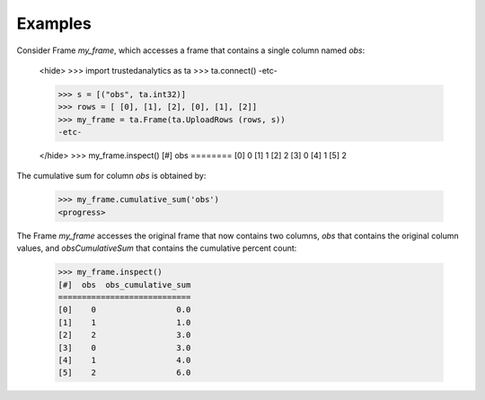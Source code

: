 Examples
--------
Consider Frame *my_frame*, which accesses a frame that contains a single
column named *obs*:

    <hide>
    >>> import trustedanalytics as ta
    >>> ta.connect()
    -etc-

    >>> s = [("obs", ta.int32)]
    >>> rows = [ [0], [1], [2], [0], [1], [2]]
    >>> my_frame = ta.Frame(ta.UploadRows (rows, s))
    -etc-

    </hide>
    >>> my_frame.inspect()
    [#]  obs
    ========
    [0]    0
    [1]    1
    [2]    2
    [3]    0
    [4]    1
    [5]    2

The cumulative sum for column *obs* is obtained by:

    >>> my_frame.cumulative_sum('obs')
    <progress>

The Frame *my_frame* accesses the original frame that now contains two
columns, *obs* that contains the original column values, and
*obsCumulativeSum* that contains the cumulative percent count:

    >>> my_frame.inspect()
    [#]  obs  obs_cumulative_sum
    ============================
    [0]    0                 0.0
    [1]    1                 1.0
    [2]    2                 3.0
    [3]    0                 3.0
    [4]    1                 4.0
    [5]    2                 6.0